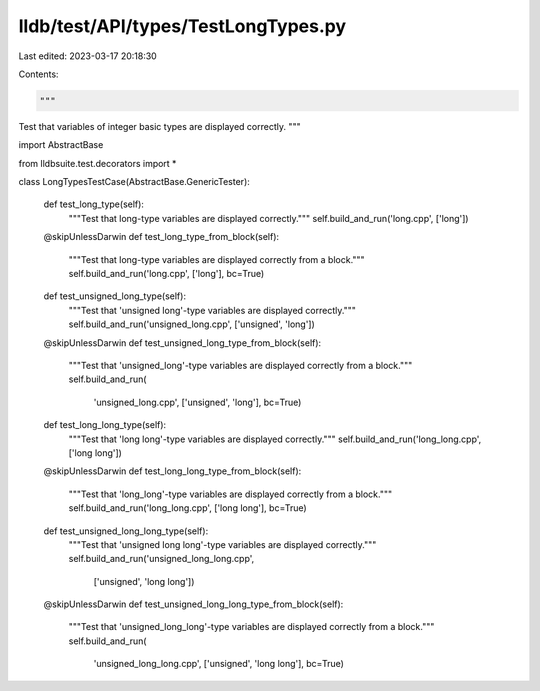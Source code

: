 lldb/test/API/types/TestLongTypes.py
====================================

Last edited: 2023-03-17 20:18:30

Contents:

.. code-block:: py

    """
Test that variables of integer basic types are displayed correctly.
"""

import AbstractBase

from lldbsuite.test.decorators import *


class LongTypesTestCase(AbstractBase.GenericTester):

    def test_long_type(self):
        """Test that long-type variables are displayed correctly."""
        self.build_and_run('long.cpp', ['long'])

    @skipUnlessDarwin
    def test_long_type_from_block(self):
        """Test that long-type variables are displayed correctly from a block."""
        self.build_and_run('long.cpp', ['long'], bc=True)

    def test_unsigned_long_type(self):
        """Test that 'unsigned long'-type variables are displayed correctly."""
        self.build_and_run('unsigned_long.cpp', ['unsigned', 'long'])

    @skipUnlessDarwin
    def test_unsigned_long_type_from_block(self):
        """Test that 'unsigned_long'-type variables are displayed correctly from a block."""
        self.build_and_run(
            'unsigned_long.cpp', ['unsigned', 'long'], bc=True)

    def test_long_long_type(self):
        """Test that 'long long'-type variables are displayed correctly."""
        self.build_and_run('long_long.cpp', ['long long'])

    @skipUnlessDarwin
    def test_long_long_type_from_block(self):
        """Test that 'long_long'-type variables are displayed correctly from a block."""
        self.build_and_run('long_long.cpp', ['long long'], bc=True)

    def test_unsigned_long_long_type(self):
        """Test that 'unsigned long long'-type variables are displayed correctly."""
        self.build_and_run('unsigned_long_long.cpp',
                           ['unsigned', 'long long'])

    @skipUnlessDarwin
    def test_unsigned_long_long_type_from_block(self):
        """Test that 'unsigned_long_long'-type variables are displayed correctly from a block."""
        self.build_and_run(
            'unsigned_long_long.cpp', ['unsigned', 'long long'], bc=True)


